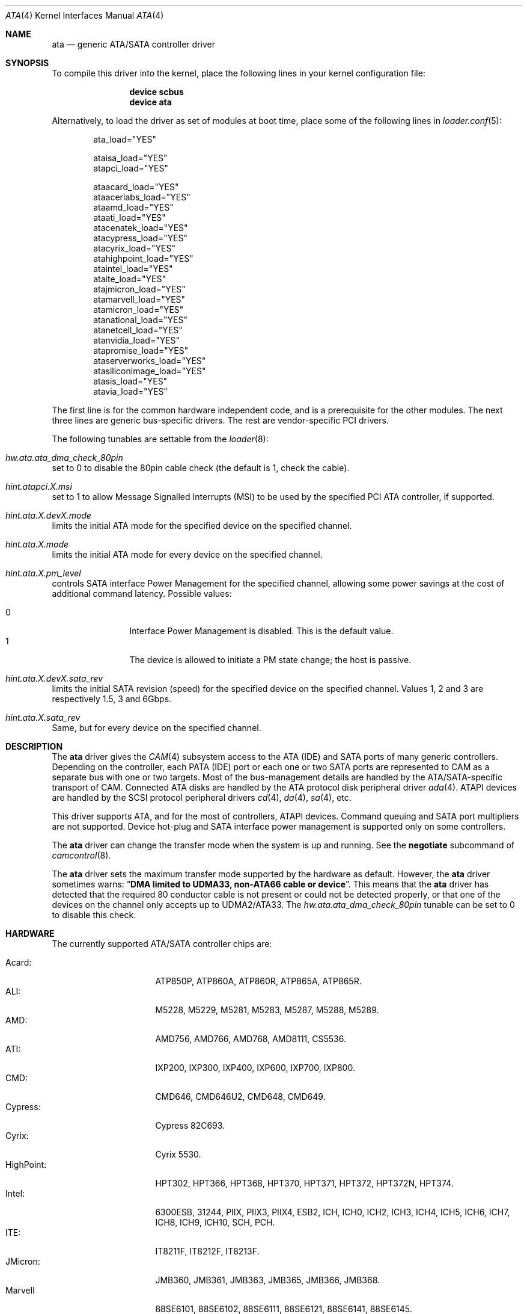 .\" Copyright (c) 2011 Alexander Motin <mav@frebsd.org>
.\" All rights reserved.
.\"
.\" Redistribution and use in source and binary forms, with or without
.\" modification, are permitted provided that the following conditions
.\" are met:
.\" 1. Redistributions of source code must retain the above copyright
.\"    notice, this list of conditions and the following disclaimer.
.\" 2. Redistributions in binary form must reproduce the above copyright
.\"    notice, this list of conditions and the following disclaimer in the
.\"    documentation and/or other materials provided with the distribution.
.\"
.\" THIS SOFTWARE IS PROVIDED BY THE AUTHOR AND CONTRIBUTORS ``AS IS'' AND
.\" ANY EXPRESS OR IMPLIED WARRANTIES, INCLUDING, BUT NOT LIMITED TO, THE
.\" IMPLIED WARRANTIES OF MERCHANTABILITY AND FITNESS FOR A PARTICULAR PURPOSE
.\" ARE DISCLAIMED.  IN NO EVENT SHALL THE AUTHOR OR CONTRIBUTORS BE LIABLE
.\" FOR ANY DIRECT, INDIRECT, INCIDENTAL, SPECIAL, EXEMPLARY, OR CONSEQUENTIAL
.\" DAMAGES (INCLUDING, BUT NOT LIMITED TO, PROCUREMENT OF SUBSTITUTE GOODS
.\" OR SERVICES; LOSS OF USE, DATA, OR PROFITS; OR BUSINESS INTERRUPTION)
.\" HOWEVER CAUSED AND ON ANY THEORY OF LIABILITY, WHETHER IN CONTRACT, STRICT
.\" LIABILITY, OR TORT (INCLUDING NEGLIGENCE OR OTHERWISE) ARISING IN ANY WAY
.\" OUT OF THE USE OF THIS SOFTWARE, EVEN IF ADVISED OF THE POSSIBILITY OF
.\" SUCH DAMAGE.
.\"
.\" $NQC$
.\"
.Dd March 23, 2015
.Dt ATA 4
.Os
.Sh NAME
.Nm ata
.Nd generic ATA/SATA controller driver
.Sh SYNOPSIS
To compile this driver into the kernel, place the following lines in your
kernel configuration file:
.Bd -ragged -offset indent
.Cd "device scbus"
.Cd "device ata"
.Ed
.Pp
Alternatively, to load the driver as set of modules at boot time,
place some of the following lines in
.Xr loader.conf 5 :
.Bd -literal -offset indent
ata_load="YES"

ataisa_load="YES"
atapci_load="YES"

ataacard_load="YES"
ataacerlabs_load="YES"
ataamd_load="YES"
ataati_load="YES"
atacenatek_load="YES"
atacypress_load="YES"
atacyrix_load="YES"
atahighpoint_load="YES"
ataintel_load="YES"
ataite_load="YES"
atajmicron_load="YES"
atamarvell_load="YES"
atamicron_load="YES"
atanational_load="YES"
atanetcell_load="YES"
atanvidia_load="YES"
atapromise_load="YES"
ataserverworks_load="YES"
atasiliconimage_load="YES"
atasis_load="YES"
atavia_load="YES"
.Ed
.Pp
The first line is for the common hardware independent code, and is a
prerequisite for the other modules.
The next three lines are generic bus-specific drivers.
The rest are vendor-specific PCI drivers.
.Pp
The following tunables are settable from the
.Xr loader 8 :
.Bl -ohang
.It Va hw.ata.ata_dma_check_80pin
set to 0 to disable the 80pin cable check (the default is 1, check the cable).
.It Va hint.atapci.X.msi
set to 1 to allow Message Signalled Interrupts (MSI) to be used by the
specified PCI ATA controller, if supported.
.It Va hint.ata.X.devX.mode
limits the initial ATA mode for the specified device on the specified channel.
.It Va hint.ata.X.mode
limits the initial ATA mode for every device on the specified channel.
.It Va hint.ata.X.pm_level
controls SATA interface Power Management for the specified channel,
allowing some power savings at the cost of additional command latency.
Possible values:
.Pp
.Bl -tag -width 4n -offset indent -compact
.It 0
Interface Power Management is disabled.
This is the default value.
.It 1
The device is allowed to initiate a PM state change; the host is passive.
.El
.It Va hint.ata. Ns Ar X Ns Va .dev Ns Ar X Ns Va .sata_rev
limits the initial SATA revision (speed) for the specified device
on the specified channel.
Values 1, 2 and 3 are respectively 1.5, 3 and 6Gbps.
.It Va hint.ata. Ns Ar X Ns Va .sata_rev
Same, but for every device on the specified channel.
.El
.Sh DESCRIPTION
The
.Nm
driver gives the
.Xr CAM 4
subsystem access to the ATA (IDE) and SATA ports
of many generic controllers.
Depending on the controller, each PATA (IDE)
port or each one or two SATA ports are
represented to CAM as a separate bus with one or two targets.
Most of the bus-management details are handled by the ATA/SATA-specific
transport of CAM.
Connected ATA disks are handled by the ATA protocol disk peripheral driver
.Xr ada 4 .
ATAPI devices are handled by the SCSI protocol peripheral drivers
.Xr cd 4 ,
.Xr da 4 ,
.Xr sa 4 ,
etc.
.Pp
This driver supports ATA, and for the most of controllers, ATAPI devices.
Command queuing and SATA port multipliers are not supported.
Device hot-plug and SATA interface power management is supported only on
some controllers.
.Pp
The
.Nm
driver can change the transfer mode when the system is up and running.
See the
.Cm negotiate
subcommand of
.Xr camcontrol 8 .
.Pp
The
.Nm
driver sets the maximum transfer mode supported by the hardware as default.
However, the
.Nm
driver sometimes warns:
.Dq Sy "DMA limited to UDMA33, non-ATA66 cable or device".
This means that
the
.Nm
driver has detected that the required 80 conductor cable is not present
or could not be detected properly,
or that one of the devices on the channel only accepts up
to UDMA2/ATA33.
The
.Va hw.ata.ata_dma_check_80pin
tunable can be set to 0 to disable this check.
.Sh HARDWARE
The currently supported ATA/SATA controller chips are:
.Pp
.Bl -tag -width "Silicon Image:" -compact
.It Acard:
ATP850P, ATP860A, ATP860R, ATP865A, ATP865R.
.It ALI:
M5228, M5229, M5281, M5283, M5287, M5288, M5289.
.It AMD:
AMD756, AMD766, AMD768, AMD8111, CS5536.
.It ATI:
IXP200, IXP300, IXP400, IXP600, IXP700, IXP800.
.It CMD:
CMD646, CMD646U2, CMD648, CMD649.
.It Cypress:
Cypress 82C693.
.It Cyrix:
Cyrix 5530.
.It HighPoint:
HPT302, HPT366, HPT368, HPT370, HPT371, HPT372, HPT372N, HPT374.
.It Intel:
6300ESB, 31244, PIIX, PIIX3, PIIX4, ESB2, ICH, ICH0, ICH2, ICH3, ICH4, ICH5,
ICH6, ICH7, ICH8, ICH9, ICH10, SCH, PCH.
.It ITE:
IT8211F, IT8212F, IT8213F.
.It JMicron:
JMB360, JMB361, JMB363, JMB365, JMB366, JMB368.
.It Marvell
88SE6101, 88SE6102, 88SE6111, 88SE6121, 88SE6141, 88SE6145.
.It National:
SC1100.
.It NetCell:
NC3000, NC5000.
.It nVidia:
nForce, nForce2, nForce2 MCP, nForce3, nForce3 MCP, nForce3 Pro, nForce4,
MCP51, MCP55, MCP61, MCP65, MCP67, MCP73, MCP77, MCP79, MCP89.
.It Promise:
PDC20246, PDC20262, PDC20263, PDC20265, PDC20267, PDC20268, PDC20269, PDC20270,
PDC20271, PDC20275, PDC20276, PDC20277, PDC20318, PDC20319, PDC20371, PDC20375,
PDC20376, PDC20377, PDC20378, PDC20379, PDC20571, PDC20575, PDC20579, PDC20580,
PDC20617, PDC20618, PDC20619, PDC20620, PDC20621, PDC20622, PDC40518, PDC40519,
PDC40718, PDC40719.
.It ServerWorks:
HT1000, ROSB4, CSB5, CSB6, K2, Frodo4, Frodo8.
.It Silicon Image:
SiI0680, SiI3112, SiI3114, SiI3512.
.It SiS:
SIS180, SIS181, SIS182, SIS5513, SIS530, SIS540, SIS550, SIS620, SIS630,
SIS630S, SIS633, SIS635, SIS730, SIS733, SIS735, SIS745, SIS961, SIS962,
SIS963, SIS964, SIS965.
.It VIA:
VT6410, VT6420, VT6421, VT82C586, VT82C586B, VT82C596, VT82C596B, VT82C686,
VT82C686A, VT82C686B, VT8231, VT8233, VT8233A, VT8233C, VT8235, VT8237,
VT8237A, VT8237S, VT8251, CX700, VX800, VX855, VX900.
.El
.Pp
Some of above chips can be configured for AHCI mode.
In such case they are supported by
.Xr ahci 4
driver instead.
.Pp
Unknown ATA chipsets are supported in PIO modes, and if the standard
busmaster DMA registers are present and contain valid setup, DMA is
also enabled, although the max mode is limited to UDMA33, as it is
not known what the chipset can do and how to program it.
.Sh NOTES
Please remember that in order to use UDMA4/ATA66 and above modes you
.Em must
use 80 conductor cables.
Please assure that ribbon cables are no longer than 45cm.
In case of rounded ATA cables, the length depends on the
quality of the cables.
SATA cables can be up to 1m long according to the specification.
External SATA cables can be 2m long and more, but not all controllers
work well on long cables, especially at high speeds.
.Sh SEE ALSO
.Xr ada 4 ,
.Xr ahci 4 ,
.Xr cam 4 ,
.Xr cd 4 ,
.Xr mvs 4 ,
.Xr siis 4 ,
.Xr camcontrol 8
.Sh HISTORY
The
.Nm
driver first appeared in
.Fx 4.0 .
It was turned into a
.Xr CAM 4
interface module in
.Fx 9.0 .
.Sh AUTHORS
.An Alexander Motin Aq Mt mav@frebsd.org
.An S\(/oren Schmidt Aq Mt sos@frebsd.org
